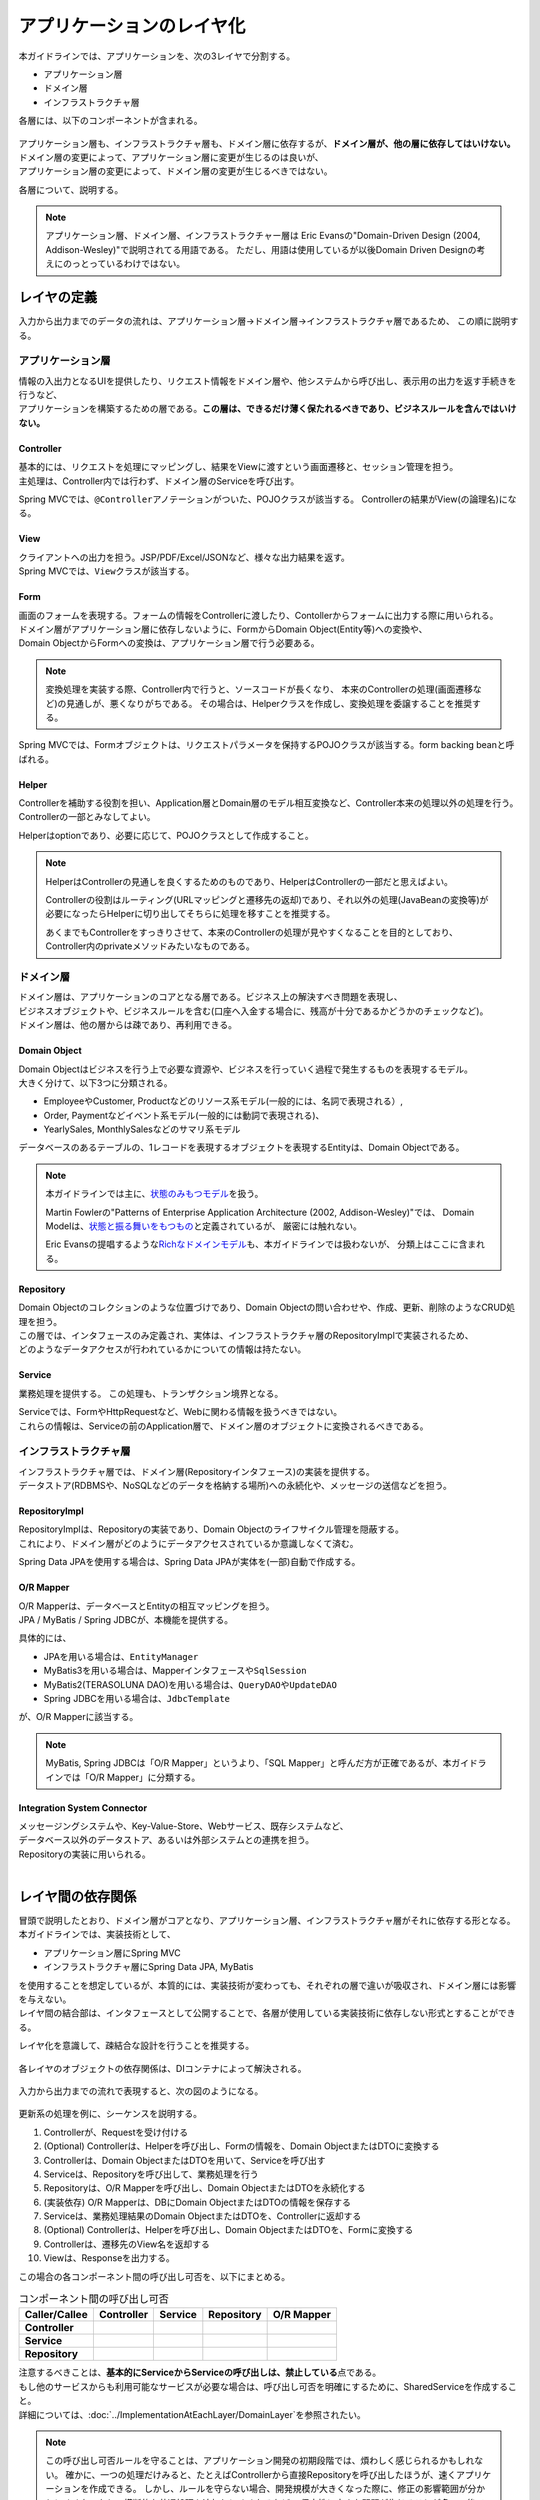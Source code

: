 アプリケーションのレイヤ化
********************************************************************************

.. only:: html

 .. contents:: 目次
    :depth: 3
    :local:

本ガイドラインでは、アプリケーションを、次の3レイヤで分割する。

* アプリケーション層
* ドメイン層
* インフラストラクチャ層

各層には、以下のコンポーネントが含まれる。

.. figure:: images/ApplicationLayer.png
   :alt: application layers
   :width: 80%



| アプリケーション層も、インフラストラクチャ層も、ドメイン層に依存するが、\ **ドメイン層が、他の層に依存してはいけない。**
| ドメイン層の変更によって、アプリケーション層に変更が生じるのは良いが、
| アプリケーション層の変更によって、ドメイン層の変更が生じるべきではない。

各層について、説明する。

.. note::

  アプリケーション層、ドメイン層、インフラストラクチャー層は
  Eric Evansの"Domain-Driven Design (2004, Addison-Wesley)"で説明されてる用語である。
  ただし、用語は使用しているが以後Domain Driven Designの考えにのっとっているわけではない。


レイヤの定義
================================================================================

入力から出力までのデータの流れは、アプリケーション層→ドメイン層→インフラストラクチャ層であるため、
この順に説明する。

アプリケーション層
--------------------------------------------------------------------------------

| 情報の入出力となるUIを提供したり、リクエスト情報をドメイン層や、他システムから呼び出し、表示用の出力を返す手続きを行うなど、
| アプリケーションを構築するための層である。\ **この層は、できるだけ薄く保たれるべきであり、ビジネスルールを含んではいけない。**

Controller
^^^^^^^^^^^^^^^^^^^^^^^^^^^^^^^^^^^^^^^^^^^^^^^^^^^^^^^^^^^^^^^^^^^^^^^^^^^^^^^^

| 基本的には、リクエストを処理にマッピングし、結果をViewに渡すという画面遷移と、セッション管理を担う。
| 主処理は、Controller内では行わず、ドメイン層のServiceを呼び出す。

Spring MVCでは、\ ``@Controller``\ アノテーションがついた、POJOクラスが該当する。
Controllerの結果がView(の論理名)になる。


View
^^^^^^^^^^^^^^^^^^^^^^^^^^^^^^^^^^^^^^^^^^^^^^^^^^^^^^^^^^^^^^^^^^^^^^^^^^^^^^^^

| クライアントへの出力を担う。JSP/PDF/Excel/JSONなど、様々な出力結果を返す。
| Spring MVCでは、\ ``View``\ クラスが該当する。

Form
^^^^^^^^^^^^^^^^^^^^^^^^^^^^^^^^^^^^^^^^^^^^^^^^^^^^^^^^^^^^^^^^^^^^^^^^^^^^^^^^

| 画面のフォームを表現する。フォームの情報をControllerに渡したり、Contollerからフォームに出力する際に用いられる。
| ドメイン層がアプリケーション層に依存しないように、FormからDomain Object(Entity等)への変換や、
| Domain ObjectからFormへの変換は、アプリケーション層で行う必要ある。

.. note::
 
  変換処理を実装する際、Controller内で行うと、ソースコードが長くなり、
  本来のControllerの処理(画面遷移など)の見通しが、悪くなりがちである。
  その場合は、Helperクラスを作成し、変換処理を委譲することを推奨する。

Spring MVCでは、Formオブジェクトは、リクエストパラメータを保持するPOJOクラスが該当する。form backing beanと呼ばれる。


Helper
^^^^^^^^^^^^^^^^^^^^^^^^^^^^^^^^^^^^^^^^^^^^^^^^^^^^^^^^^^^^^^^^^^^^^^^^^^^^^^^^

| Controllerを補助する役割を担い、Application層とDomain層のモデル相互変換など、Controller本来の処理以外の処理を行う。
| Controllerの一部とみなしてよい。

Helperはoptionであり、必要に応じて、POJOクラスとして作成すること。

.. note::

  HelperはControllerの見通しを良くするためのものであり、HelperはControllerの一部だと思えばよい。
  
  Controllerの役割はルーティング(URLマッピングと遷移先の返却)であり、それ以外の処理(JavaBeanの変換等)が必要になったらHelperに切り出してそちらに処理を移すことを推奨する。
  
  あくまでもControllerをすっきりさせて、本来のControllerの処理が見やすくなることを目的としており、Controller内のprivateメソッドみたいなものである。

    

ドメイン層
--------------------------------------------------------------------------------

| ドメイン層は、アプリケーションのコアとなる層である。ビジネス上の解決すべき問題を表現し、
| ビジネスオブジェクトや、ビジネスルールを含む(口座へ入金する場合に、残高が十分であるかどうかのチェックなど)。
| ドメイン層は、他の層からは疎であり、再利用できる。

Domain Object
^^^^^^^^^^^^^^^^^^^^^^^^^^^^^^^^^^^^^^^^^^^^^^^^^^^^^^^^^^^^^^^^^^^^^^^^^^^^^^^^

| Domain Objectはビジネスを行う上で必要な資源や、ビジネスを行っていく過程で発生するものを表現するモデル。
| 大きく分けて、以下3つに分類される。
* EmployeeやCustomer, Productなどのリソース系モデル(一般的には、名詞で表現される）,
* Order, Paymentなどイベント系モデル(一般的には動詞で表現される)、
* YearlySales, MonthlySalesなどのサマリ系モデル

データベースのあるテーブルの、1レコードを表現するオブジェクトを表現するEntityは、Domain Objectである。

.. note::
  本ガイドラインでは主に、\ `状態のみもつモデル <http://martinfowler.com/bliki/AnemicDomainModel.html>`_\ を扱う。

  Martin Fowlerの"Patterns of Enterprise Application Architecture (2002, Addison-Wesley)"では、
  Domain Modelは、\ `状態と振る舞いをもつもの <http://martinfowler.com/eaaCatalog/domainModel.html>`_\ と定義されているが、
  厳密には触れない。

  Eric Evansの提唱するような\ `Richなドメインモデル <http://domaindrivendesign.org>`_\ も、本ガイドラインでは扱わないが、
  分類上はここに含まれる。

Repository
^^^^^^^^^^^^^^^^^^^^^^^^^^^^^^^^^^^^^^^^^^^^^^^^^^^^^^^^^^^^^^^^^^^^^^^^^^^^^^^^

| Domain Objectのコレクションのような位置づけであり、Domain Objectの問い合わせや、作成、更新、削除のようなCRUD処理を担う。
| この層では、インタフェースのみ定義され、実体は、インフラストラクチャ層のRepositoryImplで実装されるため、
| どのようなデータアクセスが行われているかについての情報は持たない。

Service
^^^^^^^^^^^^^^^^^^^^^^^^^^^^^^^^^^^^^^^^^^^^^^^^^^^^^^^^^^^^^^^^^^^^^^^^^^^^^^^^

業務処理を提供する。
この処理も、トランザクション境界となる。

| Serviceでは、FormやHttpRequestなど、Webに関わる情報を扱うべきではない。
| これらの情報は、Serviceの前のApplication層で、ドメイン層のオブジェクトに変換されるべきである。

インフラストラクチャ層
--------------------------------------------------------------------------------

| インフラストラクチャ層では、ドメイン層(Repositoryインタフェース)の実装を提供する。
| データストア(RDBMSや、NoSQLなどのデータを格納する場所)への永続化や、メッセージの送信などを担う。

RepositoryImpl
^^^^^^^^^^^^^^^^^^^^^^^^^^^^^^^^^^^^^^^^^^^^^^^^^^^^^^^^^^^^^^^^^^^^^^^^^^^^^^^^

| RepositoryImplは、Repositoryの実装であり、Domain Objectのライフサイクル管理を隠蔽する。
| これにより、ドメイン層がどのようにデータアクセスされているか意識しなくて済む。

Spring Data JPAを使用する場合は、Spring Data JPAが実体を(一部)自動で作成する。

O/R Mapper
^^^^^^^^^^^^^^^^^^^^^^^^^^^^^^^^^^^^^^^^^^^^^^^^^^^^^^^^^^^^^^^^^^^^^^^^^^^^^^^^

| O/R Mapperは、データベースとEntityの相互マッピングを担う。
| JPA / MyBatis / Spring JDBCが、本機能を提供する。

具体的には、

* JPAを用いる場合は、\ ``EntityManager``\
* MyBatis3を用いる場合は、Mapperインタフェースや\ ``SqlSession``\
* MyBatis2(TERASOLUNA DAO)を用いる場合は、\ ``QueryDAO``\ や\ ``UpdateDAO``
* Spring JDBCを用いる場合は、\ ``JdbcTemplate``\

が、O/R Mapperに該当する。

.. note::

  MyBatis, Spring JDBCは「O/R Mapper」というより、「SQL Mapper」と呼んだ方が正確であるが、本ガイドラインでは「O/R Mapper」に分類する。

Integration System Connector
^^^^^^^^^^^^^^^^^^^^^^^^^^^^^^^^^^^^^^^^^^^^^^^^^^^^^^^^^^^^^^^^^^^^^^^^^^^^^^^^

| メッセージングシステムや、Key-Value-Store、Webサービス、既存システムなど、
| データベース以外のデータストア、あるいは外部システムとの連携を担う。
| Repositoryの実装に用いられる。

|

レイヤ間の依存関係
================================================================================

| 冒頭で説明したとおり、ドメイン層がコアとなり、アプリケーション層、インフラストラクチャ層がそれに依存する形となる。

| 本ガイドラインでは、実装技術として、
* アプリケーション層にSpring MVC
* インフラストラクチャ層にSpring Data JPA, MyBatis
| を使用することを想定しているが、本質的には、実装技術が変わっても、それぞれの層で違いが吸収され、ドメイン層には影響を与えない。
| レイヤ間の結合部は、インタフェースとして公開することで、各層が使用している実装技術に依存しない形式とすることができる。

レイヤ化を意識して、疎結合な設計を行うことを推奨する。

.. figure:: images/LayerDependencies.png
   :width: 80%


各レイヤのオブジェクトの依存関係は、DIコンテナによって解決される。

.. figure:: images/LayerDependencyInjection.png
   :width: 90%


入力から出力までの流れで表現すると、次の図のようになる。

.. figure:: images/LayeringPattern1.png
   :alt: Data flow from request to reponse
   :width: 100%

更新系の処理を例に、シーケンスを説明する。

#. Controllerが、Requestを受け付ける
#. (Optional) Controllerは、Helperを呼び出し、Formの情報を、Domain ObjectまたはDTOに変換する
#. Controllerは、Domain ObjectまたはDTOを用いて、Serviceを呼び出す
#. Serviceは、Repositoryを呼び出して、業務処理を行う
#. Repositoryは、O/R Mapperを呼び出し、Domain ObjectまたはDTOを永続化する
#. (実装依存) O/R Mapperは、DBにDomain ObjectまたはDTOの情報を保存する
#. Serviceは、業務処理結果のDomain ObjectまたはDTOを、Controllerに返却する
#. (Optional) Controllerは、Helperを呼び出し、Domain ObjectまたはDTOを、Formに変換する
#. Controllerは、遷移先のView名を返却する
#. Viewは、Responseを出力する。


この場合の各コンポーネント間の呼び出し可否を、以下にまとめる。

.. tabularcolumns:: |p{0.20\linewidth}|p{0.20\linewidth}|p{0.20\linewidth}|p{0.20\linewidth}|p{0.20\linewidth}|
.. list-table:: コンポーネント間の呼び出し可否
    :header-rows: 1
    :stub-columns: 1

    * - Caller/Callee
      - Controller
      - Service
      - Repository
      - O/R Mapper
    * - Controller
      - .. image:: images/cross.png
           :align: center
      - .. image:: images/tick.png
           :align: center
      - .. image:: images/cross.png
           :align: center
      - .. image:: images/cross.png
           :align: center
    * - Service
      - .. image:: images/cross.png
           :align: center
      - .. image:: images/exclamation.png
           :align: center
      - .. image:: images/tick.png
           :align: center
      - .. image:: images/cross.png
           :align: center
    * - Repository
      - .. image:: images/cross.png
           :align: center
      - .. image:: images/cross.png
           :align: center
      - .. image:: images/cross.png
           :align: center
      - .. image:: images/tick.png
           :align: center


| 注意するべきことは、\ **基本的にServiceからServiceの呼び出しは、禁止している**\ 点である。
| もし他のサービスからも利用可能なサービスが必要な場合は、呼び出し可否を明確にするために、SharedServiceを作成すること。
| 詳細については、\ :doc:`../ImplementationAtEachLayer/DomainLayer`\ を参照されたい。


.. note::
   この呼び出し可否ルールを守ることは、アプリケーション開発の初期段階では、煩わしく感じられるかもしれない。
   確かに、一つの処理だけみると、たとえばControllerから直接Repositoryを呼び出したほうが、速くアプリケーションを作成できる。
   しかし、ルールを守らない場合、開発規模が大きくなった際に、修正の影響範囲が分かりにくくなったり、横断的な共通処理を追加しにくくなるなど、
   保守性に大きな問題が生じることが多い。後で問題にならないように、初めから依存関係に気を付けて開発することを強く推奨する。


| Repositoryを作成することにより、永続化技術を隠蔽できたり、データアクセス処理を共通化できるなどのメリットがある。
| しかし、プロジェクトのチーム体制によっては、データアクセスの共通化が難しい場合がある（複数の会社が、別々に業務処理を実装し、共通化のコントロールが難しい場合など）。
| その場合、データアクセスの抽象化が必要ないのであれば、Repositoryは作成せず、以下の図のように、Serviceから直接O/R Mapperを呼び出すようにすればよい。

.. figure:: images/LayeringPattern2.png
   :alt: Data flow from request to reponse (without Repository)
   :width: 100%


この場合の呼び出し可否は、次のようになる。

.. tabularcolumns:: |p{0.25\linewidth}|p{0.25\linewidth}|p{0.25\linewidth}|p{0.25\linewidth}|
.. list-table:: コンポーネント間の呼び出し可否 (without Repository)
    :header-rows: 1
    :stub-columns: 1

    * - Caller/Callee
      - Controller
      - Service
      - O/R Mapper
    * - Controller
      - .. image:: images/cross.png
           :align: center
      - .. image:: images/tick.png
           :align: center
      - .. image:: images/cross.png
           :align: center
    * - Service
      - .. image:: images/cross.png
           :align: center
      - .. image:: images/exclamation.png
           :align: center
      - .. image:: images/tick.png
           :align: center

|

.. _application-layering_project-structure:

プロジェクト構成
================================================================================

上記のように、アプリケーションのレイヤ化を行った場合に推奨する構成について、説明する。

ここでは、Mavenの標準ディレクトリ構造を前提とする。

基本的には、以下の構成でマルチプロジェクトを作成することを推奨する。

* [projectname]-domain ... ドメイン層に関するクラス・設定ファイルを格納するプロジェクト
* [projectname]-web ... アプリケーション層に関するクラス・設定ファイルを格納するプロジェクト
* [projectname]-env ... 環境に依存するファイル等を格納するプロジェクト

([projectname]には、対象のプロジェクト名を入れること)


.. note::

  RepositoryImplなどインフラストラクチャ層のクラスも、project-domainに含める。

  本来は、[projectname]-infraプロジェクトを別途作成すべきであるが、
  通常infraプロジェクトを隠蔽化する必要がなく、domainプロジェクトに格納されている方が開発しやすいためである。
  必要であれば、[projectname]-infraプロジェクトを作成してよい。


.. tip::

  マルチプロジェクト構成の例として、\ `サンプルアプリケーション <https://github.com/terasolunaorg/terasoluna-tourreservation>`_\ や\ `共通ライブラリのテストアプリケーション <https://github.com/terasolunaorg/terasoluna-gfw-functionaltest>`_\ を参照されたい。

[projectname]-domain
--------------------------------------------------------------------------------

[projectname]-domainのプロジェクト推奨構成を、以下に示す。

.. code-block:: console

    [projectName]-domain
      └src
          └main
              ├java
              │  └com
              │      └example
              │          └domain ...(1)
              │              ├model
              │              │  ├Xxx.java
              │              │  ├Yyy.java
              │              │  └Zzz.java
              │              ├repository ...(2)
              │              │  ├xxx
              │              │  │  └XxxRepository.java
              │              │  ├yyy
              │              │  │  └YyyRepository.java
              │              │  └zzz
              │              │      ├ZzzRepository.java
              │              │      └ZzzRepositoryImpl.java
              │              └service ...(3)
              │                  ├aaa
              │                  │  ├AaaService.java
              │                  │  └AaaServiceImpl.java
              │                  └bbb
              │                      ├BbbService.java
              │                      └BbbServiceImpl.java
              └resources
                  └META-INF
                      └spring
                          ├[projectname]-domain.xml ...(4)
                          └[projectname]-infra.xml ...(5)


.. tabularcolumns:: |p{0.10\linewidth}|p{0.90\linewidth}|
.. list-table::
    :header-rows: 1
    :widths: 10 90

    * - 項番
      - 説明
    * - | (1)
      - | ドメインオブジェクトを格納する。
    * - | (2)
      - | リポジトリを格納する。エンティティごとにパッケージを作成する。
        | 関連するエンティティがあれば、主となるエンティティのパッケージに、従となるエンティティのRepositoryも配置する。
        | (OrderとOrderLineなど)。DTOが必要な場合は、このパッケージに配置する。
        | RepositoryImplは、インフラストラクチャ層に属するが、通常、このプロジェクトに含めても問題ない。
        | 異なるデータストアを使うなど、複数の永続化先があり、実装を隠蔽したい場合は、別プロジェクト(またはパッケージ)に、RepositoryImplを実装するようにする。
    * - | (3)
      - | サービスを格納する。業務(またはエンティティ)ごとに、パッケージインタフェースと実装を、同じ階層に配置する。
        | 入出力クラスが必要な場合は、このパッケージに配置する。
    * - | (4)
      - | ドメイン層に関するBean定義を行う。
    * - | (5)
      - | インフラストラクチャ層に関するBean定義を行う。


[projectname]-web
--------------------------------------------------------------------------------

[projectname]-webのプロジェクト推奨構成を、以下に示す。

.. code-block:: console

    [projectName]-web
      └src
          └main
              ├java
              │  └com
              │      └example
              │          └app ...(1)
              │              ├abc
              │              │  ├AbcController.java
              │              │  ├AbcForm.java
              │              │  └AbcHelper.java
              │              └def
              │                  ├DefController.java
              │                  ├DefForm.java
              │                  └DefOutput.java
              ├resources
              │  ├META-INF
              │  │  └spring
              │  │      ├applicationContext.xml ...(2)
              │  │      ├application.properties ...(3)
              │  │      ├spring-mvc.xml ...(4)
              │  │      └spring-security.xml ...(5)
              │  └i18n
              │      └application-messages.properties ...(6)
              └webapp
                  └WEB-INF
                      ├views ...(7)
                      │  ├abc
                      │  │ ├list.jsp
                      │  │ └createForm.jsp
                      │  └def
                      │     ├list.jsp
                      │     └createForm.jsp
                      └web.xml

.. tabularcolumns:: |p{0.10\linewidth}|p{0.90\linewidth}|
.. list-table::
    :header-rows: 1
    :widths: 10 90

    * - 項番
      - 説明
    * - | (1)
      - | アプリケーション層の構成要素を格納するパッケージ。
    * - | (2)
      - | アプリケーション全体に関するBean定義を行う。
    * - | (3)
      - | アプリケーションで使用するプロパティを定義する。
    * - | (4)
      - | SpringMVCの設定を行うBean定義を行う。
    * - | (5)
      - | SpringSecurityの設定を行うBean定義を行う。
    * - | (6)
      - | 画面表示用のメッセージ(国際化対応)定義を行う。
    * - | (7)
      - | View(jsp)を格納する。

[projectname]-env
--------------------------------------------------------------------------------

[projectname]-envのプロジェクト推奨構成を、以下に示す。

.. code-block:: console

    [projectName]-env
      └src
          └main
              └resources
                  └META-INF
                      └spring
                          ├[projectname]-env.xml ...(1)
                          └[projectname]-infra.properties ...(2)


.. tabularcolumns:: |p{0.10\linewidth}|p{0.90\linewidth}|
.. list-table::
    :header-rows: 1
    :widths: 10 90

    * - 項番
      - 説明
    * - | (1)
      - | 環境に依存するBean定義(DataSource等)を行う。
    * - | (2)
      - | 環境に依存するプロパティを定義する。


.. note::

  [projectname]-domainと[projectname]-webを別プロジェクトに分ける理由は、依存関係の逆転を防ぐためである。
  
  [projectname]-webが[projectname]-domainを使用するのは当然であるが、[projectname]-domainが[projectname]-webを参照してはいけない。
  
  1つのプロジェクトに[projectname]-webと[projectname]-domainの構成要素をまとめてしまうと、誤って不正な参照してしまうことがある。
  プロジェクトを分けて参照順序をつけることで[projectname]-domainが[projectname]-webを参照できないようにすることを強く推奨する。

.. note::

  [projectname]-envを作成する理由は環境に依存する情報を外出し、環境毎に切り替えられるようにするためである。
  
  たとえばデフォルトではローカル開発環境用の設定をして、アプリビルド時には[projectname]-envを除いてwarを作成する。
  結合テスト用の環境やシステムテスト用の環境を別々のjarとして作成すると、そこだけ差し替えてデプロイするということが可能である。
  
  また使用するRDBMSが変わるようなプロジェクトの場合にも影響を最小限に抑えることができる。
  
  この点を考慮しない場合は、環境ごとに設定ファイルの内容を行いビルドしなおすという作業が入る。
  
  環境依存に関するファイルを別プロジェクトにする意義については、\ :doc:`../Appendix/EnvironmentIndependency`\ を参照されたい。

.. raw:: latex

   \newpage

